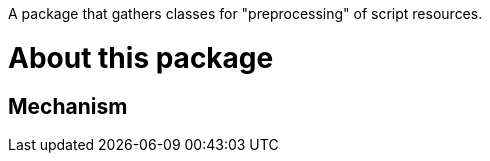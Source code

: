 A package that gathers classes for "preprocessing" of script resources.

= About this package


== Mechanism


[ditaa]
----
----